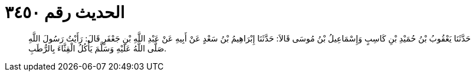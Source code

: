 
= الحديث رقم ٣٤٥٠

[quote.hadith]
حَدَّثَنَا يَعْقُوبُ بْنُ حُمَيْدِ بْنِ كَاسِبٍ وَإِسْمَاعِيلُ بْنُ مُوسَى قَالاَ: حَدَّثَنَا إِبْرَاهِيمُ بْنُ سَعْدٍ عَنْ أَبِيهِ عَنْ عَبْدِ اللَّهِ بْنِ جَعْفَرٍ قَالَ: رَأَيْتُ رَسُولَ اللَّهِ صَلَّى اللَّهُ عَلَيْهِ وَسَلَّمَ يَأْكُلُ الْقِثَّاءَ بِالرُّطَبِ.